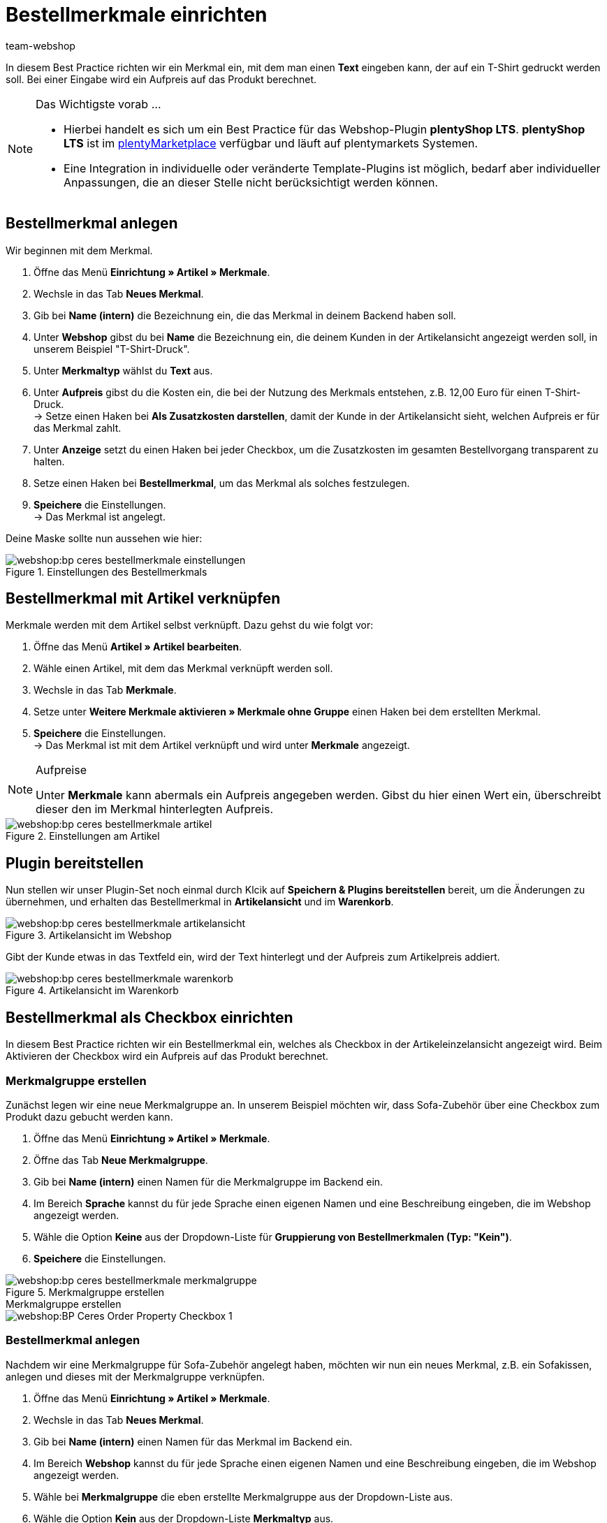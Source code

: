 = Bestellmerkmale einrichten
:lang: de
:keywords: Webshop, Mandant, Standard, plentyShop, LTS, Plugin, Bestellmerkmale
:position: 60
:author: team-webshop

In diesem Best Practice richten wir ein Merkmal ein, mit dem man einen *Text* eingeben kann, der auf ein T-Shirt gedruckt werden soll. Bei einer Eingabe wird ein Aufpreis auf das Produkt berechnet.

[NOTE]
.Das Wichtigste vorab …
====
* Hierbei handelt es sich um ein Best Practice für das Webshop-Plugin *plentyShop LTS*. *plentyShop LTS* ist im link:https://marketplace.plentymarkets.com/plugins/templates/Ceres_4697[plentyMarketplace^] verfügbar und läuft auf plentymarkets Systemen.
* Eine Integration in individuelle oder veränderte Template-Plugins ist möglich, bedarf aber individueller Anpassungen, die an dieser Stelle nicht berücksichtigt werden können.
====

== Bestellmerkmal anlegen

Wir beginnen mit dem Merkmal.

. Öffne das Menü *Einrichtung » Artikel » Merkmale*.
. Wechsle in das Tab *Neues Merkmal*.
. Gib bei *Name (intern)* die Bezeichnung ein, die das Merkmal in deinem Backend haben soll.
. Unter *Webshop* gibst du bei *Name* die Bezeichnung ein, die deinem Kunden in der Artikelansicht angezeigt werden soll, in unserem Beispiel "T-Shirt-Druck".
. Unter *Merkmaltyp* wählst du *Text* aus.
. Unter *Aufpreis* gibst du die Kosten ein, die bei der Nutzung des Merkmals entstehen, z.B. 12,00 Euro für einen T-Shirt-Druck. +
→ Setze einen Haken bei *Als Zusatzkosten darstellen*, damit der Kunde in der Artikelansicht sieht, welchen Aufpreis er für das Merkmal zahlt.
. Unter *Anzeige* setzt du einen Haken bei jeder Checkbox, um die Zusatzkosten im gesamten Bestellvorgang transparent zu halten.
. Setze einen Haken bei *Bestellmerkmal*, um das Merkmal als solches festzulegen.
. *Speichere* die Einstellungen. +
→ Das Merkmal ist angelegt.

Deine Maske sollte nun aussehen wie hier:

[[bestellmerkmale-einstellungen]]
.Einstellungen des Bestellmerkmals
image::webshop:bp-ceres-bestellmerkmale-einstellungen.png[]

== Bestellmerkmal mit Artikel verknüpfen

Merkmale werden mit dem Artikel selbst verknüpft. Dazu gehst du wie folgt vor:

. Öffne das Menü *Artikel » Artikel bearbeiten*.
. Wähle einen Artikel, mit dem das Merkmal verknüpft werden soll.
. Wechsle in das Tab *Merkmale*.
. Setze unter *Weitere Merkmale aktivieren » Merkmale ohne Gruppe* einen Haken bei dem erstellten Merkmal.
. *Speichere* die Einstellungen. +
→ Das Merkmal ist mit dem Artikel verknüpft und wird unter *Merkmale* angezeigt.

[NOTE]
.Aufpreise
====
Unter *Merkmale* kann abermals ein Aufpreis angegeben werden. Gibst du hier einen Wert ein, überschreibt dieser den im Merkmal hinterlegten Aufpreis.
====

[[bestellmerkmale-artikel]]
.Einstellungen am Artikel
image::webshop:bp-ceres-bestellmerkmale-artikel.png[]

== Plugin bereitstellen

Nun stellen wir unser Plugin-Set noch einmal durch Klcik auf *Speichern & Plugins bereitstellen* bereit, um die Änderungen zu übernehmen, und erhalten das Bestellmerkmal in *Artikelansicht* und im *Warenkorb*.

[[bestellmerkmale-artikelansicht]]
.Artikelansicht im Webshop
image::webshop:bp-ceres-bestellmerkmale-artikelansicht.png[]

Gibt der Kunde etwas in das Textfeld ein, wird der Text hinterlegt und der Aufpreis zum Artikelpreis addiert.

[[bestellmerkmale-warenkorb]]
.Artikelansicht im Warenkorb
image::webshop:bp-ceres-bestellmerkmale-warenkorb.png[]

== Bestellmerkmal als Checkbox einrichten

In diesem Best Practice richten wir ein Bestellmerkmal ein, welches als Checkbox in der Artikeleinzelansicht angezeigt wird. Beim Aktivieren der Checkbox wird ein Aufpreis auf das Produkt berechnet.

=== Merkmalgruppe erstellen

Zunächst legen wir eine neue Merkmalgruppe an. In unserem Beispiel möchten wir, dass Sofa-Zubehör über eine Checkbox zum Produkt dazu gebucht werden kann.

[.instruction]
. Öffne das Menü *Einrichtung » Artikel » Merkmale*.
. Öffne das Tab *Neue Merkmalgruppe*.
. Gib bei *Name (intern)* einen Namen für die Merkmalgruppe im Backend ein.
. Im Bereich *Sprache* kannst du für jede Sprache einen eigenen Namen und eine Beschreibung eingeben, die im Webshop angezeigt werden.
. Wähle die Option *Keine* aus der Dropdown-Liste für *Gruppierung von Bestellmerkmalen (Typ: "Kein")*.
. *Speichere* die Einstellungen.

[[bestellmerkmale-merkmalgruppe]]
.Merkmalgruppe erstellen
image::webshop:bp-ceres-bestellmerkmale-merkmalgruppe.png[]

[.collapseBox]
.Merkmalgruppe erstellen
--
image::webshop:BP-Ceres-Order-Property-Checkbox-1.gif[]
--

=== Bestellmerkmal anlegen

Nachdem wir eine Merkmalgruppe für Sofa-Zubehör angelegt haben, möchten wir nun ein neues Merkmal, z.B. ein Sofakissen, anlegen und dieses mit der Merkmalgruppe verknüpfen.

[.instruction]
. Öffne das Menü *Einrichtung » Artikel » Merkmale*.
. Wechsle in das Tab *Neues Merkmal*.
. Gib bei *Name (intern)* einen Namen für das Merkmal im Backend ein.
. Im Bereich *Webshop* kannst du für jede Sprache einen eigenen Namen und eine Beschreibung eingeben, die im Webshop angezeigt werden.
. Wähle bei *Merkmalgruppe* die eben erstellte Merkmalgruppe aus der Dropdown-Liste aus.
. Wähle die Option *Kein* aus der Dropdown-Liste *Merkmaltyp* aus.
. Unter *Aufpreis* gibst du die Kosten an, die bei der Nutzung des Merkmals entstehen, z.B. 15,00 Euro für ein Sofakissen. +
→ Setze einen Haken bei *Als Zusatzkosten darstellen*, damit der Kunde in der Artikelansicht sieht, welchen Aufpreis er für das Merkmal zahlt.
. Setze im Bereich *Anzeige* die Haken an den Stellen, an denen das Merkmal angezeigt werden soll.
. Aktiviere die Checkbox bei *Bestellmerkmal*.
. *Speichere* die Einstellungen.

Das Bestellmerkmal *Sofakissen* wurde nun erfolgreich angelegt.

[[bestellmerkmale-neues-merkmal]]
.Neues Bestellmerkmal anlegen
image::webshop:bp-ceres-bestellmerkmale-neues-merkmal.png[]

=== Bestellmerkmal mit Artikel verknüpfen

Zu guter Letzt müssen wir die gewünschten Artikel mit dem gerade erstellten Bestellmerkmal verknüpfen.

[.instruction]
. Öffne das Menü *Artikel » Artikel bearbeiten*.
. Wähle einen Artikel, der mit dem erstellten Merkmal verknüpft werden soll.
. Wechsle in das Tab *Merkmale*.
. Setze unter *Weitere Merkmale aktivieren* einen Haken bei dem Merkmal in der erstellten Merkmalgruppe .
. *Speichere* die Einstellungen. +
→ Das Merkmal wird mit dem Artikel verknüpft.

[[bestellmerkmal-verknuepfung]]
.Bestellmerkmal mit Artikel verknüpfen
image::webshop:bp-ceres-bestellmerkmale-verknuepfung.png[]

[NOTE]
.Änderungen anzeigen
====
Bitte beachten Sie, dass es etwa 15 Minuten dauern kann, bis die Änderungen im Webshop abgezeigt werden, da dies das Intervall ist, in dem der ElasticSearch Index erneuert wird.
====
